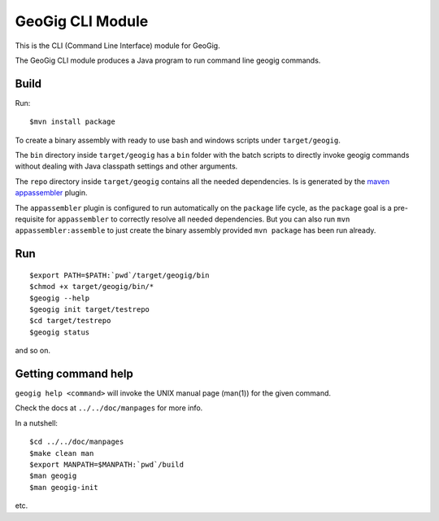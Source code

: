 GeoGig CLI Module
#################

This is the CLI (Command Line Interface) module for GeoGig.

The GeoGig CLI module produces a Java program to run command line geogig commands.

Build
*****

Run::

   $mvn install package 

To create a binary assembly with ready to use bash and windows scripts under ``target/geogig``.

The ``bin`` directory inside ``target/geogig`` has a ``bin`` folder with the batch scripts to directly invoke geogig commands without dealing with Java classpath settings and other arguments.

The ``repo`` directory inside ``target/geogig`` contains all the needed dependencies. Is is generated by the `maven appassembler <http://mojo.codehaus.org/appassembler/appassembler-maven-plugin/>`_ plugin.


The ``appassembler`` plugin is configured to run automatically on the ``package`` life cycle, as the ``package`` goal is a pre-requisite for ``appassembler`` to correctly resolve all needed dependencies. But you can also run ``mvn appassembler:assemble`` to just create the binary assembly provided ``mvn package`` has been run already.

Run
***

::

   $export PATH=$PATH:`pwd`/target/geogig/bin
   $chmod +x target/geogig/bin/*
   $geogig --help
   $geogig init target/testrepo
   $cd target/testrepo
   $geogig status
   
and so on.

Getting command help
********************

``geogig help <command>`` will invoke the UNIX manual page (man(1)) for the given command.

Check the docs at ``../../doc/manpages`` for more info.

In a nutshell::

   $cd ../../doc/manpages
   $make clean man
   $export MANPATH=$MANPATH:`pwd`/build
   $man geogig
   $man geogig-init

etc.

